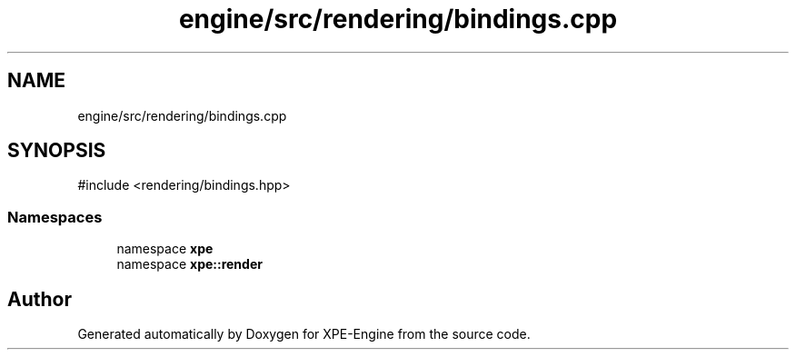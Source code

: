 .TH "engine/src/rendering/bindings.cpp" 3 "Version 0.1" "XPE-Engine" \" -*- nroff -*-
.ad l
.nh
.SH NAME
engine/src/rendering/bindings.cpp
.SH SYNOPSIS
.br
.PP
\fR#include <rendering/bindings\&.hpp>\fP
.br

.SS "Namespaces"

.in +1c
.ti -1c
.RI "namespace \fBxpe\fP"
.br
.ti -1c
.RI "namespace \fBxpe::render\fP"
.br
.in -1c
.SH "Author"
.PP 
Generated automatically by Doxygen for XPE-Engine from the source code\&.
